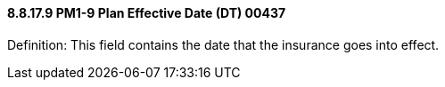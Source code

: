 ==== 8.8.17.9 PM1-9 Plan Effective Date (DT) 00437

Definition: This field contains the date that the insurance goes into effect.

